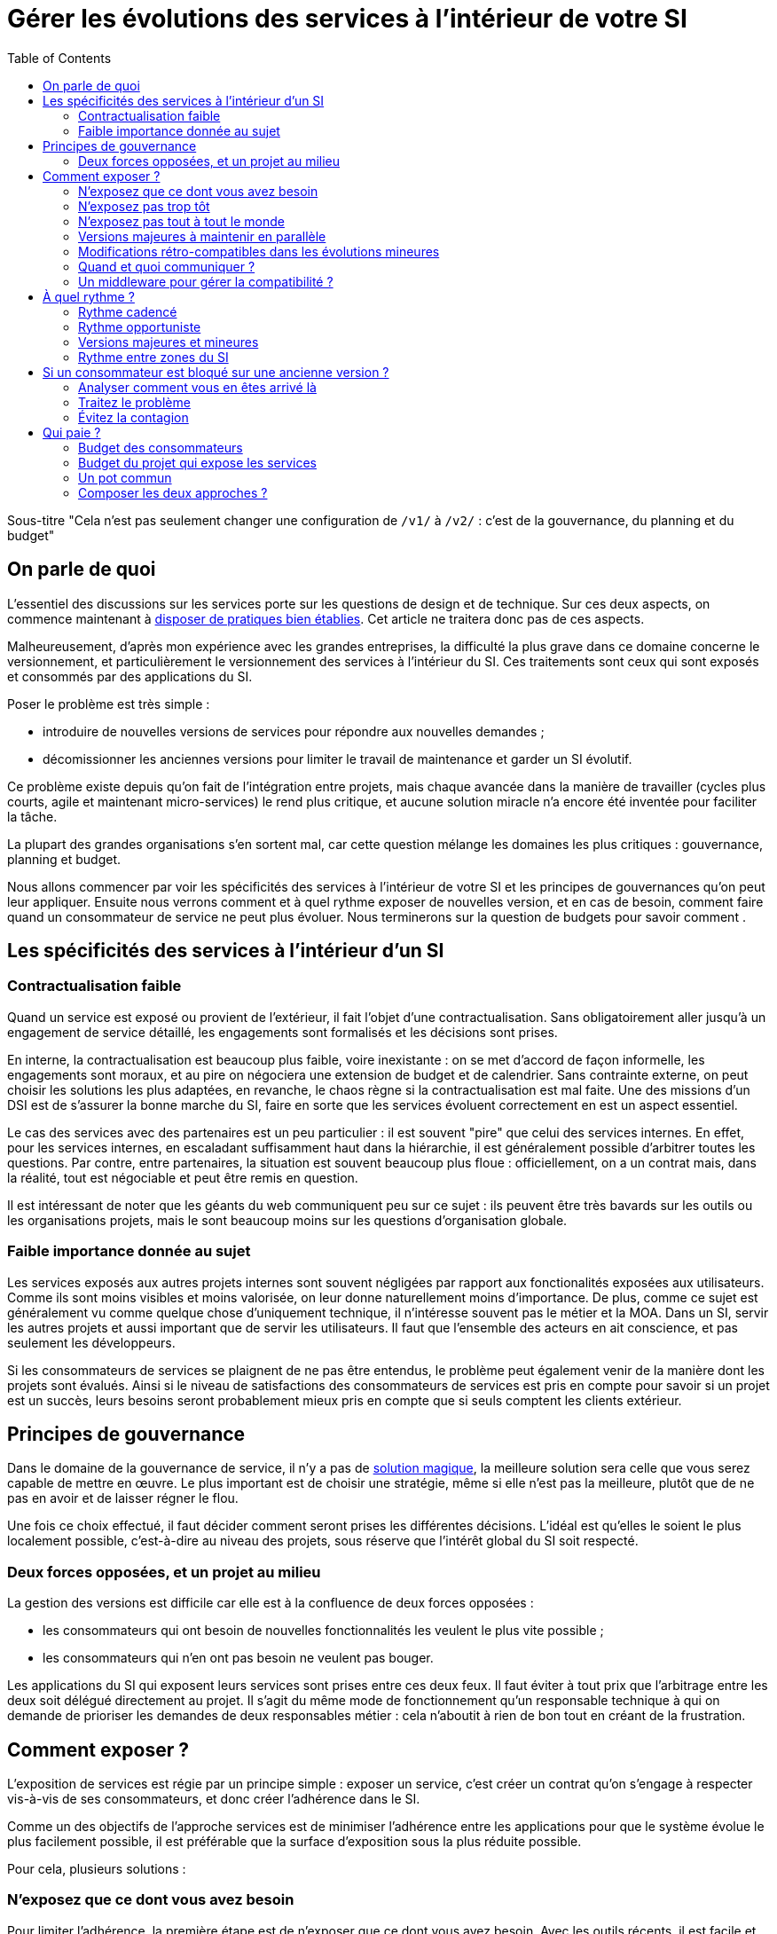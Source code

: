 = Gérer les évolutions des services à l'intérieur de votre SI
:data-uri:
:toc:

Sous-titre "Cela n'est pas seulement changer une configuration de `/v1/` à `/v2/` : c'est de la gouvernance, du planning et du budget"

== On parle de quoi

L'essentiel des discussions sur les services porte sur les questions de design et de technique.
Sur ces deux aspects, on commence maintenant à link:http://blog.octo.com/designer-une-api-rest/[disposer de pratiques bien établies].
Cet article ne traitera donc pas de ces aspects.

Malheureusement, d'après mon expérience avec les grandes entreprises, la difficulté la plus grave dans ce domaine concerne le versionnement, et particulièrement le versionnement des services à l'intérieur du SI.
Ces traitements sont ceux qui sont exposés et consommés par des applications du SI.

Poser le problème est très simple :

- introduire de nouvelles versions de services pour répondre aux nouvelles demandes ;
- décomissionner les anciennes versions pour limiter le travail de maintenance et garder un SI évolutif.

Ce problème existe depuis qu'on fait de l'intégration entre projets, mais chaque avancée dans la manière de travailler (cycles plus courts, agile et maintenant micro-services) le rend plus critique, et aucune solution miracle n'a encore été inventée pour faciliter la tâche.

La plupart des grandes organisations s'en sortent mal, car cette question mélange les domaines les plus critiques :
gouvernance, planning et budget.

Nous allons commencer par voir les spécificités des services à l'intérieur de votre SI et les principes de gouvernances qu'on peut leur appliquer.
Ensuite nous verrons comment et à quel rythme exposer de nouvelles version, et en cas de besoin, comment faire quand un consommateur de service ne peut plus évoluer.
Nous terminerons sur la question de budgets pour savoir comment .

== Les spécificités des services à l'intérieur d'un SI

=== Contractualisation faible

Quand un service est exposé ou provient de l'extérieur, il fait l'objet d'une contractualisation.
Sans obligatoirement aller jusqu'à un engagement de service détaillé, les engagements sont formalisés et les décisions sont prises.

En interne, la contractualisation est beaucoup plus faible, voire inexistante : on se met d'accord de façon informelle, les engagements sont moraux, et au pire on négociera une extension de budget et de calendrier.
Sans contrainte externe, on peut choisir les solutions les plus adaptées, en revanche, le chaos règne si la contractualisation est mal faite.
Une des missions d'un DSI est de s'assurer la bonne marche du SI, faire en sorte que les services évoluent correctement en est un aspect essentiel.

Le cas des services avec des partenaires est un peu particulier :
il est souvent "pire" que celui des services internes.
En effet, pour les services internes, en escaladant suffisamment haut dans la hiérarchie, il est généralement possible d'arbitrer toutes les questions.
Par contre, entre partenaires, la situation est souvent beaucoup plus floue :
officiellement, on a un contrat mais, dans la réalité, tout est négociable et peut être remis en question.

Il est intéressant de noter que les géants du web communiquent peu sur ce sujet :
ils peuvent être très bavards sur les outils ou les organisations projets, mais le sont beaucoup moins sur les questions d'organisation globale.

=== Faible importance donnée au sujet

Les services exposés aux autres projets internes sont souvent négligées par rapport aux fonctionalités exposées aux utilisateurs.
Comme ils sont moins visibles et moins valorisée, on leur donne naturellement moins d'importance.
De plus, comme ce sujet est généralement vu comme quelque chose d'uniquement technique, il n'intéresse souvent pas le métier et la MOA.
Dans un SI, servir les autres projets et aussi important que de servir les utilisateurs. Il faut que l'ensemble des acteurs en ait conscience, et pas seulement les développeurs.

Si les consommateurs de services se plaignent de ne pas être entendus, le problème peut également venir de la manière dont les projets sont évalués.
Ainsi si le niveau de satisfactions des consommateurs de services est pris en compte pour savoir si un projet est un succès, leurs besoins seront probablement mieux pris en compte que si seuls comptent les clients extérieur.

== Principes de gouvernance

Dans le domaine de la gouvernance de service, il n'y a pas de link:http://worrydream.com/refs/Brooks-NoSilverBullet.pdf[solution magique],
la meilleure solution sera celle que vous serez capable de mettre en œuvre.
Le plus important est de choisir une stratégie, même si elle n'est pas la meilleure, plutôt que de ne pas en avoir et de laisser régner le flou.

Une fois ce choix effectué, il faut décider comment seront prises les différentes décisions.
L'idéal est qu'elles le soient le plus localement possible, c'est-à-dire au niveau des projets, sous réserve que l'intérêt global du SI soit respecté.

=== Deux forces opposées, et un projet au milieu

La gestion des versions est difficile car elle est à la confluence de deux forces opposées :

- les consommateurs qui ont besoin de nouvelles fonctionnalités les veulent le plus vite possible ;
- les consommateurs qui n'en ont pas besoin ne veulent pas bouger.

Les applications du SI qui exposent leurs services sont prises entre ces deux feux.
Il faut éviter à tout prix que l'arbitrage entre les deux soit délégué directement au projet.
Il s'agit du même mode de fonctionnement qu'un responsable technique à qui on demande de prioriser les demandes de deux responsables métier :
cela n'aboutit à rien de bon tout en créant de la frustration.

== Comment exposer ?

L'exposition de services est régie par un principe simple : exposer un service, c'est créer un contrat qu'on s'engage à respecter vis-à-vis de ses consommateurs, et donc créer l'adhérence dans le SI.

Comme un des objectifs de l'approche services est de minimiser l'adhérence entre les applications pour que le système évolue le plus facilement possible, il est préférable que la surface d'exposition sous la plus réduite possible.

Pour cela, plusieurs solutions :

=== N'exposez que ce dont vous avez besoin

Pour limiter l'adhérence, la première étape est de n'exposer que ce dont vous avez besoin.
Avec les outils récents, il est facile et tentant d'exposer l'intégralité de vos données dès le début, mais il vaut mieux le faire plutôt à la demande.
Tant qu'une donnée n'est pas accessible à l'extérieur vous n'avez pas de compte à rendre si vous voulez la modifier ou même la supprimer.

L'autre avantage est que si vous exposer des informations sans avoir de besoins extérieur pour désigner votre API, vos services seront probablement calqués sur votre usage interne.
Lorsqu'un premier consommateur voudra utiliser cette donnée, il est possible que son besoin nécessite de modifier le contrat de service.
Dans ce cas l'exposition initiale n'aura donc servi à rien.

=== N'exposez pas trop tôt

Lorsque vous sortez un nouveau service, il y a de grandes chances que vous ne tombiez pas juste du premier coup.
Tant que vous n'êtes pas confiant dans la maturité d'une API, il vaut mieux donc limiter le nombre de consommateurs.

=== N'exposez pas tout à tout le monde

Les SI de grande taille (de plusieurs dizaines à plusieurs centaines d'applications) sont généralement déjà séparés en domaines métier.
Mais souvent cette séparation n'est qu'une vision logique sur des schémas et ne se retrouve pas dans l'implémentation.

Notre conseil est de s'appuyer sur cette cartographie pour isoler les services des différents blocs : segmentez vos services entre ceux qui ont vocation à être utilisés par l'ensemble du SI et ceux qui ne le sont que par les applications "proches".

Cela permet de cranter les choses en termes d'exposition ou de rythme de migration car les deux groups de services peuvent évoluer différement.

Attention à ne pas trop alourdir le process permettant de faire évoluer les services transverses : rappellez vous que l'objectif n'est pas de les figer mais de les faire évoluer au mieux. Ces services sont d'ailleurs souvent aussi exposés à l'extérieur, dans ce cas ils suivent généralement d'autres règles.

image::zones.png[title="Les zones de services"]

=== Versions majeures à maintenir en parallèle

Une version majeure d'un service est une version qui n'est pas compatible avec la version précédente.
Pour un consommateur, passer d'une version à l'autre peut donc demander des modifications.
Pour que les projets puisse organiser ces migrations correctement, il est d'usage de maintenir plusieurs versions disponibles pendant un certain temps.
Le choix du nombre de versions à maintenir en parallèle est un arbitrage entre le fournisseur de services et les consommateurs :

- plus le nombre de versions à maintenir est faible, moins le fournisseur de services a besoin de faire de la maintenance, mais plus les consommateurs doivent se mettre à jour souvent ;
- plus le nombre de version est élevé, plus le fournisseur de services est obligé de faire de la maintenance, mais plus les consommateurs ont de souplesse dans leurs migrations.

Le modèle le plus observé est d'avoir deux versions en parallèle en régime de croisière, et ponctuellement trois lors d'une bascule.
Avec deux versions, le travail de maintenance est raisonnable pour le fournisseur de service, et laisser passer du temps entre la publication d'une nouvelle version et le décommissionnement de la version N-2 permet aux consommateurs qui le souhaitent de sauter une version sur deux.

image::versions.png[title="Un exemple de gestion de version"]

Dans le cas d'une application évoluant vite qui nécessite donc une mise à jour rapprochée des services qu'elle expose mais alors que le consommateur ne peut suivre ce rythme, vous pouvez mettre en œuvre le modèle "Zones du SI" et dégraffer les services destinés à cette application du reste des services.

La capacité à conserver la compatibilité lors d'une mise à jour importante du modèle de donnée est une contrainte forte qui peut limiter le nombre de versions.
Une restructuration peut par exemple nécessiter de supprimer certaines opérations existantes : qu'elles soient devenues trop coûteuses  en calcul, trop lentes, ou tout simplement impossibles (par exemple si une clé de partitionnement est désormais obligatoire).
Ces cas là sont à anticiper le plus possible, pour pouvoir s'organiser avec les consommateurs de données.

=== Modifications rétro-compatibles dans les évolutions mineures

Si vous utilisez une gestion de version link:http://semver.org/lang/fr/[sémantique] avec des versions majeures et mineures, il est possible de pousser des évolutions dans les versions mineures, sous condition qu'elles soient rétro-compatibles.

Nous vous encourageons à suivre cette approche car elle permet d'ajouter de la flexibilité à vos services.

Même si les changements sont — en principe — transparents, attention à tout de même bien communiquer avec les consommateurs, notamment pour savoir quand telle version est déployée dans tel environnement. Cela vous évitera de perdre du temps. Les outils d'API management peuvent fournir cette fonctionalité, mais une page wiki et des mails feront tout aussi bien l'affaire.

Cette approche doit toutefois être appliquée avec discernement :
si les évolutions majeures sont trop compliquées à mettre en œuvre, le risque est de vouloir faire passer le maximum de changements dans des versions mineures, en tordant les contrats de service.
Cela se remarque facilement à la lecture de la documentation où l'on se retrouve avec des phrases telles que "le paramètre `montant` représente la somme de l'opération, sauf si la valeur est `-1` dans ce cas cela signifie qu'il faut annuler l'opération précédente".

Le fait qu'on soit tenté d'aller dans cette direction est une indication claire qu'il faut travailler pour fluidifier les montées de versions majeures, voire qu'il faut en faire plus souvent.

=== Quand et quoi communiquer ?

Le cas idéal est toujours celui où les contrats d'interface sont définis en commun entre producteur et consommateurs.
Dans cette situation, la communication est permanente et les problèmes sont identifiés au plus tôt.

Dans tous les cas, il faut communique officiellement dès qu'une interface a été définie, avant même que le code soit déployé ou même écrit.
Pour être utilisable par les consommateurs, il ne faut pas vous limiter à un descriptif où à un contrat d'interface mais vous devez fournir :

- un contrat d'interface formalisé et complet (y compris les cas d'erreurs), peu importe le format tant qu'il est utilisable par vos utilisateurs (swagger, WSDL, RAML…) ;
- un document expliquant le service : si le contrat d'interface peut être suffisant pour bidouiller un appel par essai et erreur, se servir correctement d'un service nécessite de comprendre sa logique, et pour cela rien ne remplace du texte et des schémas ;
- le SLA ;
- des données d'exemples d'entrée et de sortie ;
- des mocks permettant de simuler des appels, qu'ils soient générés à partir de votre outil de description ou qu'ils soient codés à la main ;
- les personnes à contacter en cas de questions et de questions, en s'assurant qu'ils soient disponibles et motivés pour remplir ce rôle.

Si un seul de ces éléments manque, vous allez faire perdre du temps aux consommateurs et à vous-même : cela revient à avoir du code sans test et/ou sans documentation.

=== Un middleware pour gérer la compatibilité ?

Une des solutions mise en avant par les vendeurs d'ESB et d'API management consiste à gérer la rétro-compatiblité dans leur outil plutôt que dans du code applicatif.
En effet, ces outils proposent souvent des fonctionnalités spécifiques permettant de câbler des appels à l'aide d'un outil graphique ou d'un DSL.

On ne traitera pas ce sujet en détail ici car il nécessiterait un article à lui tout seul.

Pour résumer notre approche : cela peut être pertinent mais uniquement à petite dose et quand le code de compatibilité est simple et très peu métier.
Faites particulièrement attention quand ce travail est à la charge d'une équipe transverse : rappelez-vous qu'elle connaît moins bien le métier, et que vous ne maîtrisez pas son planning.

== À quel rythme ?

Une fois qu'on sait comment faire, la prochaine étape est le "quand ?".

La solution la plus adaptée dépend d'un projet à l'autre, et varie dans la vie des projets, d'autre part il s'agit d'un choix qui n'a pas d'impact global au niveau du SI.
Il est donc possible de déléguer cette décision au niveau du groupe formé par le projet qui expose les services et les consommateurs de ses différents services.

Il y a deux stratégies possibles :

=== Rythme cadencé

Il s'agit de prévoir les évolutions de services à un rythme régulier, en général tous les X mois.
Ce rythme ne correspond pas à celui de livraison du projet : il peut livrer régulièrement sans modifier les services qu'il expose.
Par ailleurs, il s'agit de cadencer la possibilité de faire évoluer les services : ce n'est pas parce qu'on a réservé un créneau qu'il faut forcément s'en servir. S'il n'y a rien à changer, alors on le passe.

Cette possibilité est plus contraignante pour le projet qui expose, mais la prévisibilité permet aux consommateurs de s'organiser, voire de provisionner les budget de migration.

Elle est par exemple la plus indiquée dans un contexte non agile où on préfère la prévisibilité à la vitesse, particulièrement quand un rythme global est imposé à tout le SI.

=== Rythme opportuniste

Dans cette stratégie on fait évoluer le service quand on en a besoin.

Il ne s'agit pas de le faire à l'arrache : il faut bien entendu anticiper les modifications, et laisser aux consommateurs le temps de migrer : on ne dégrade pas la qualité sous prétexte qu'on est plus adaptable.

Mais plutôt que de prévoir des créneaux à l'avance, on préfère le faire en cas de besoin.

Cette approche convient le mieux en début et en fin de projet :

- au début les changements sont les fréquents, pouvoir agir à la demande est plus pratique ;
- en fin de projet lorsque les choses se sont stabilisées, les modifications deviennent occasionnels.

=== Versions majeures et mineures

Il est possible de mixer les deux approches :
- une approche cadencée pour les versions majeures;
- une approche opportuniste pour les versions mineures.

Ainsi, les changements bloquants sont anticipés, et on peut fournir au plus tôt les changements transparents.

=== Rythme entre zones du SI

Le cas des zones du SI va complexifier le tableau : les services qui restent à l'intérieur d'une même zone vont avoir tendance à bouger plus rapidement que les services entre zones.
On peut donc avoir une politique différente pour les deux types de services.

Les projets à l'intérieur d'une même zone ayant naturellement tendance à bouger ensemble, suivant que les évolutions du métier portent sur l'un puis l'autre sujet, ils vont probablement adopter un rythme similaire.

== Si un consommateur est bloqué sur une ancienne version ?

La question ne se poserait pas dans un monde parfait, mais en pratique, elle arrive régulièrement : que faire si un projet ne peut pas évoluer et que la solution la plus évidente serait de conserver pour une version de vos service pour lui ?

=== Analyser comment vous en êtes arrivé là

Tout d'abord analysez comment cela a pu se produire.

En effet, cette situation est le signe clair que quelque chose s'est mal passé.
Souvent elle n'est pas la conséquence d'un évènement ponctuel mais d'une longue chaîne de décisions qui a petit à petit rendu le problème inévitable.
Faire en sorte que cela ne se reproduise pas est primordial : si vous vous contentez de traiter le symptome, le problème se reproduira.

En général, cette situation trouve son origine dans une mauvaise priorisation, et la solution va donc passer par une meilleure implication du métier.
Si les demandes de mises à jour sont poussées par les développeurs elles seront facile à ignorer.
En revanche si le métier a compris que faire en sorte de migrer les consommateurs de service va permettre que les développeurs passent moins de temps en maintenance et plus de temps à développer de nouvelles fonctionalités, ils seront probablement écoutés.

=== Traitez le problème

Ensuite, en anticipant sur la partie suivante, nous allons parler budget.
Avant de choisir cette solution, il faut se rappeler que ce type de compatibilité a un prix.
Ce prix ne se solde pas en une fois mais il s'agit d'un surcoût qui s'ajoute à chaque évolution pour maintenir la rétro-compatibilité.
Par ailleurs, ce prix va augmenter au fur et à mesure que la version gelée s'écarte de la version standard et que la rétro-compatibilité devient de plus en plus complexe.

Ce prix est de trois ordres :

- en argent pour le temps passé ;
- en complexité dans le code pour gérer la compatibilité ;
- en motivation pour les développeurs qui doivent prendre en compte cette contrainte lors de chaque évolution.

Si l'on veut conserver une rétro-compatibilité pour un consommateur, la seule solution viable revient à lui faire financer ce budget.
Cette approche présente trois avantages :

- elle est dissuasive car les projets sont incités à migrer ;
- elle est équitable car c'est le demandeur qui paie ;
- elle va dans le bon sens car, avec le prix qui va augmenter avec le temps, il y a l'espoir que le consommateur finisse par sauter le pas et se décide à migrer.

Le dernier avantage ne devrait pas avoir à s'appliquer, en théorie, car le maintien d'une compatibilité devrait durer un temps limité, fixé dès le début.
Dans les faits, lorsqu'un projet décroche une telle exception, il est tentant de jouer les prolongation, l'augmentation du prix est donc là pour contrebalancer cette tendance.

Ne pas faire payer le consommateur revient à donner une prime à ceux qui ne jouent pas le jeu : si vous ne migrez pas, non seulement vous n'avez plus à vous embêter, mais en plus vous ne payez rien !

Une des solutions alternatives consiste à demander au projet consommateur d'implémenter lui-même la compatibilité dans un module dont il a la responsabilité et qu'il déploiera chez lui. Cette option simplifie l'organisation mais ne fonctionne que dans certains cas :
par exemple si un service complexe est découpé en plusieurs services, il peut devenir impossible d'implémenter une rétro-compatibilité hors de l'application maître sans dégrader les temps de réponse.

=== Évitez la contagion

Si, malgré tout, vous faites le choix de garder une version pour un consommateur, il est très important de tout faire pour faire migrer toutes les autres.
En effet, une fois que l'exception sera connue, d'autres vont être tentés de s'engouffrer dans la brèche.
Économiquement cette approche est attirante car le prix de la maintenance est alors réparti entre tous les projets, à la limite un projet qui voudrait arrêter de migrer aurait même intérêt à en convaincre d'autres pour diviser sa note.

Cette approche est très dangereuse : plus il y a de consommateurs bloqués sur une version, plus il y a de chances que vous ayez à maintenir cette version longtemps, voire indéfiniment.

C'est l'un des cas où la gouvernance stratégique a sa place : l'optimisation globale du SI s'oppose directement à des solutions opportunistes.

== Qui paie ?

Une fois toutes les bonnes résolutions prises, reste une question, probablement la plus importante : qui paie ?

Ici le mieux est probablement d'avoir une règle unique pour tous les projets pour limiter le nombre de fois où l'on rouvre ce débat.
Les prises de décision sur les questions de budget étant extrêmement difficiles, cela limite les conflits, même si à chaque cycle budgétaire, la tentation est grande de tout remettre en cause.

=== Budget des consommateurs

Quand un consommateur de services a besoin de nouvelles fonctionnalités, il n'aura pas de soucis à financer la migration vers la nouvelle version d'une API qui va lui fournir ce dont il a besoin.

Les questions de budget surviennent quand le consommateur est satisfait de ce qu'il a déjà et qu'il faut migrer à la version suivante.
Le problème se pose plus davantage pour les projets passés en maintenance, particulièrement en link:https://fr.wikipedia.org/wiki/Tierce_maintenance_applicative[TMA].

Du point du vue du métier, qui a généralement la main sur les questions budgétaires, cette migration n'apporte rien, il est donc logique qu'il soit réticent à dépenser de l'argent pour cela.

Il s'agit du même arbitrage que celui qui se pose pour traiter la dette technique d'un projet, sauf qu'on se place ici au niveau du SI.
Cela rend les choses plus compliquées car les intervenants sont plus nombreux.
Le critère primordial n'est pas de fâcher le moins de monde possible, mais de s'assurer que le budget soit là pour que les migrations aient bien lieu en temps et en heure.

Trois approches possibles :

- si la roadmap du projet qui expose les services est suffisamment claire et prévisible, il est possible de préallouer le coût des migrations dans chaque projet, au même titre que les autres dépenses externes comme l'infrastructure.
- les consommateurs demandeurs de la nouvelle version peuvent payer pour faire migrer les autres. Cela a pour effet d'augmenter le prix des demandes d'évolutions, donc de les diminuer.
- un pot commun sous forme d'une taxe "X% du budget" appliquée à tous les consommateurs. Cela permet aux gros projets d'aider à financer les migrations des petits, pour que ceux-ci ne bloquent pas.

Une chose à surveiller dans les deux dernières approches : comme ce n'est pas le projet qui paie, il peut être tentant de gonfler la note, en profitant de la migration pour traiter d'autres sujets.
Sans aller jusqu'à demander de comptes détaillés, gardez donc l'œil ouvert.

=== Budget du projet qui expose les services

Quand un projet expose des services, il le fait pour les autres, que ceux-ci contribuent à son budget.

La manière dont les consommateurs financent les évolutions influe sur le rapport de force vis-à-vis du projet :
plus l'un d'entre eux a le sentiment de dépenser d'argent, plus il va vouloir se faire entendre lors des décisions.
Ce n'est pas une mauvaise chose en soit — il est normal que certains projets aient plus d'influence que d'autres —, mais c'est à prendre en compte.

Trois approches :

==== Faire payer les demandeurs d'une évolution

C'est l'approche la plus directe, cependant elle présente deux effets secondaires :

- désavantager les petits projets par rapport aux gros.
- provoquer une forme d'attentisme : si un projet a besoin d'un nouveau service mais qu'il sait que celui d'à côté l'a déjà demandé, il a tout intérêt à se taire et à laisser l'autre payer, vu qu'il y aura aussi accès.

Sur ce budget, une part est réservée pour financer la maintenance de l'existant.

=== Un pot commun

Il s'agit de mettre en commun les ressources des différents projets.
Deux axes simples pour la répartition :

- une taxe "X% du budget";
- Au pro rata de la consommation de service (au nombre d'appels).

La première alternative désavantage les gros projets s'ils utilisent peu les services.
La deuxième paraît plus juste du point de vue d'une approche service, mais elle ne reflète pas le coût réel pour le projet.

=== Composer les deux approches ?

Il est également possible de composer les deux approches : faire payer les demandeurs pour les évolutions (version N) et un pot commun pour la maintenance (version N-1).

C'est une approche tentante car elle semble plus juste, cependant elle demande de savoir dans quelle case mettre chaque tâche.
Elle peut être intéressante sur des très gros projets en V, où les aspects budgétaires sont suivis de près et où la maintenance fait l'objet de chantiers spécifiques.
Cependant dans des projets plus petits et agiles qui ont appris à refactorer en permanence, mieux vaut une approche plus basique qui évitera de bureaucratiser le projet.

'''

[TIP]
.À retenir
====
La gestion de version de vos services est un problème technique, mais aussi de gouvernance, de planning et de budget.
Suivant votre réussite dans ce domaine votre SI évoluera sans douleur ou accumulera de la dette.

Le plus important est de s'appuyer sur quelques principes directeurs et d'être capable d'arbitrer rapidement quand des questions se posent.

Les point d'attentions :

- Exposer un service c'est créer un point d'adhérence entre deux systèmes, il faut donc le faire à bon escient.
- Les changements de versions rythment la vie de votre SI, il faut savoir le faire au bon tempo tout en prenant garde de ne laisser aucun projet en arrière.
- Exposer et consommer des services a un coût, et suivant vos pratiques ils ne se budgètent pas de la même manière.

====
